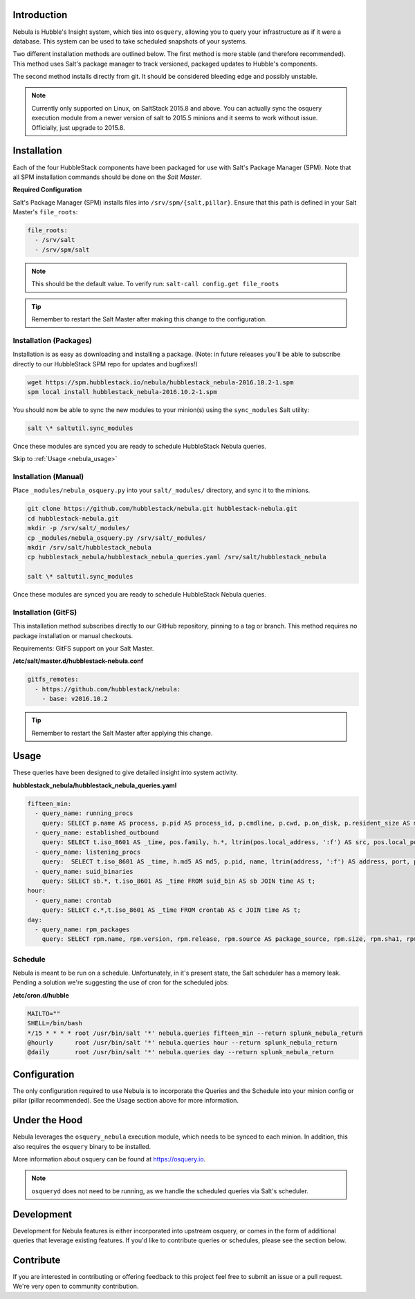 .. _nebula_introduction:

Introduction
============

Nebula is Hubble's Insight system, which ties into ``osquery``, allowing you to
query your infrastructure as if it were a database. This system can be used to
take scheduled snapshots of your systems.

Two different installation methods are outlined below. The first method is more
stable (and therefore recommended). This method uses Salt's package manager to
track versioned, packaged updates to Hubble's components.

The second method installs directly from git. It should be considered bleeding
edge and possibly unstable.

.. note:: Currently only supported on Linux, on SaltStack 2015.8 and above. You can actually sync the osquery execution module from a newer version of salt to 2015.5 minions and it seems to work without issue. Officially, just upgrade to 2015.8.

.. seealso:: Nebula has a hard dependency on the ``osqueryi`` binary. See install requirements here https://osquery.io/downloads/

Installation
============

Each of the four HubbleStack components have been packaged for use with Salt's
Package Manager (SPM). Note that all SPM installation commands should be done
on the *Salt Master*.

.. _nebula_installation_config:

**Required Configuration**

Salt's Package Manager (SPM) installs files into ``/srv/spm/{salt,pillar}``.
Ensure that this path is defined in your Salt Master's ``file_roots``:

.. code-block:: yaml

    file_roots:
      - /srv/salt
      - /srv/spm/salt

.. note:: This should be the default value. To verify run: ``salt-call config.get file_roots``

.. tip:: Remember to restart the Salt Master after making this change to the configuration.

.. _nebula_installation_packages:

Installation (Packages)
-----------------------

Installation is as easy as downloading and installing a package. (Note: in
future releases you'll be able to subscribe directly to our HubbleStack SPM
repo for updates and bugfixes!)

.. code-block:: shell

    wget https://spm.hubblestack.io/nebula/hubblestack_nebula-2016.10.2-1.spm
    spm local install hubblestack_nebula-2016.10.2-1.spm

You should now be able to sync the new modules to your minion(s) using the
``sync_modules`` Salt utility:

.. code-block:: shell

    salt \* saltutil.sync_modules

Once these modules are synced you are ready to schedule HubbleStack Nebula
queries.

Skip to :ref:`Usage <nebula_usage>`

.. _nebula_installation_manual:

Installation (Manual)
---------------------

Place ``_modules/nebula_osquery.py`` into your ``salt/_modules/`` directory, and sync
it to the minions.

.. code-block:: shell

    git clone https://github.com/hubblestack/nebula.git hubblestack-nebula.git
    cd hubblestack-nebula.git
    mkdir -p /srv/salt/_modules/
    cp _modules/nebula_osquery.py /srv/salt/_modules/
    mkdir /srv/salt/hubblestack_nebula
    cp hubblestack_nebula/hubblestack_nebula_queries.yaml /srv/salt/hubblestack_nebula

    salt \* saltutil.sync_modules

Once these modules are synced you are ready to schedule HubbleStack Nebula
queries.

.. _nebula_installation_gitfs:

Installation (GitFS)
--------------------

This installation method subscribes directly to our GitHub repository, pinning
to a tag or branch. This method requires no package installation or manual
checkouts.

Requirements: GitFS support on your Salt Master.

**/etc/salt/master.d/hubblestack-nebula.conf**

.. code-block:: diff

    gitfs_remotes:
      - https://github.com/hubblestack/nebula:
        - base: v2016.10.2

.. tip:: Remember to restart the Salt Master after applying this change.

.. _nebula_usage:

Usage
=====

These queries have been designed to give detailed insight into system activity.

**hubblestack_nebula/hubblestack_nebula_queries.yaml**

.. code-block:: yaml

    fifteen_min:
      - query_name: running_procs
        query: SELECT p.name AS process, p.pid AS process_id, p.cmdline, p.cwd, p.on_disk, p.resident_size AS mem_used, p.parent, g.groupname, u.username AS user, p.path, h.md5, h.sha1, h.sha256 FROM processes AS p LEFT JOIN users AS u ON p.uid=u.uid LEFT JOIN groups AS g ON p.gid=g.gid LEFT JOIN hash AS h ON p.path=h.path;
      - query_name: established_outbound
        query: SELECT t.iso_8601 AS _time, pos.family, h.*, ltrim(pos.local_address, ':f') AS src, pos.local_port AS src_port, pos.remote_port AS dest_port, ltrim(remote_address, ':f') AS dest, name, p.path AS file_path, cmdline, pos.protocol, lp.protocol FROM process_open_sockets AS pos JOIN processes AS p ON p.pid=pos.pid LEFT JOIN time AS t LEFT JOIN (SELECT * FROM listening_ports) AS lp ON lp.port=pos.local_port AND lp.protocol=pos.protocol LEFT JOIN hash AS h ON h.path=p.path WHERE NOT remote_address='' AND NOT remote_address='::' AND NOT remote_address='0.0.0.0' AND NOT remote_address='127.0.0.1' AND port is NULL;
      - query_name: listening_procs
        query:  SELECT t.iso_8601 AS _time, h.md5 AS md5, p.pid, name, ltrim(address, ':f') AS address, port, p.path AS file_path, cmdline, root, parent FROM listening_ports AS lp LEFT JOIN processes AS p ON lp.pid=p.pid LEFT JOIN time AS t LEFT JOIN hash AS h ON h.path=p.path WHERE NOT address='127.0.0.1';
      - query_name: suid_binaries
        query: SELECT sb.*, t.iso_8601 AS _time FROM suid_bin AS sb JOIN time AS t;
    hour:
      - query_name: crontab
        query: SELECT c.*,t.iso_8601 AS _time FROM crontab AS c JOIN time AS t;
    day:
      - query_name: rpm_packages
        query: SELECT rpm.name, rpm.version, rpm.release, rpm.source AS package_source, rpm.size, rpm.sha1, rpm.arch, t.iso_8601 FROM rpm_packages AS rpm JOIN time AS t;

.. _nebula_usage_schedule:

Schedule
--------

Nebula is meant to be run on a schedule. Unfortunately, in it's present state,
the Salt scheduler has a memory leak. Pending a solution we're suggesting the
use of cron for the scheduled jobs:

**/etc/cron.d/hubble**

.. code-block:: yaml

    MAILTO=""
    SHELL=/bin/bash
    */15 * * * * root /usr/bin/salt '*' nebula.queries fifteen_min --return splunk_nebula_return
    @hourly      root /usr/bin/salt '*' nebula.queries hour --return splunk_nebula_return
    @daily       root /usr/bin/salt '*' nebula.queries day --return splunk_nebula_return

.. _nebula_configuration:

Configuration
=============

The only configuration required to use Nebula is to incorporate the Queries and
the Schedule into your minion config or pillar (pillar recommended). See the
Usage section above for more information.

.. _nebula_under_the_hood:

Under the Hood
==============

Nebula leverages the ``osquery_nebula`` execution module, which needs to be
synced to each minion. In addition, this also requires the ``osquery`` binary
to be installed.

More information about osquery can be found at https://osquery.io.

.. note:: ``osqueryd`` does not need to be running, as we handle the scheduled queries via Salt's scheduler.

.. _nebula_development:

Development
===========

Development for Nebula features is either incorporated into upstream osquery,
or comes in the form of additional queries that leverage existing features. If
you'd like to contribute queries or schedules, please see the section below.

.. _nebula_contribute:

Contribute
==========

If you are interested in contributing or offering feedback to this project feel
free to submit an issue or a pull request. We're very open to community
contribution.
